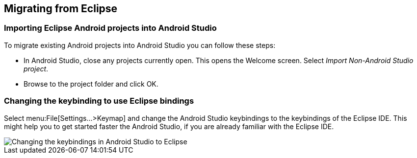 == Migrating from Eclipse

=== Importing Eclipse Android projects into Android Studio
		
To migrate existing Android projects into Android Studio you can follow these steps:

*  In Android Studio, close any projects currently open. This opens the Welcome screen.
Select _Import Non-Android Studio project_.
* Browse to the project folder and click OK.
		
=== Changing the keybinding to use Eclipse bindings
		
Select menu:File[Settings...>Keymap] and change the Android Studio keybindings to the keybindings of the Eclipse IDE. 
This might help you to get started faster the Android Studio, if you are already familiar with the Eclipse IDE.

image::eclipsekeybindingandroidstudio.png[Changing the keybindings in Android Studio to Eclipse]
